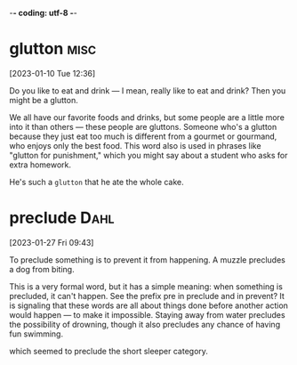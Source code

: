 -*- coding: utf-8 -*-

* glutton :misc:
[2023-01-10 Tue 12:36]

Do you like to eat and drink — I mean, really like to eat and drink?
Then you might be a glutton.

We all have our favorite foods and drinks, but some people are a
little more into it than others — these people are gluttons. Someone
who's a glutton because they just eat too much is different from a
gourmet or gourmand, who enjoys only the best food. This word also is
used in phrases like "glutton for punishment," which you might say
about a student who asks for extra homework.

He's such a =glutton= that he ate the whole cake.

* preclude :Dahl:
[2023-01-27 Fri 09:43]

To preclude something is to prevent it from happening. A muzzle
precludes a dog from biting.

This is a very formal word, but it has a simple meaning: when
something is precluded, it can't happen. See the prefix pre in
preclude and in prevent? It is signaling that these words are all
about things done before another action would happen — to make it
impossible. Staying away from water precludes the possibility of
drowning, though it also precludes any chance of having fun swimming.

which seemed to preclude the short sleeper category.